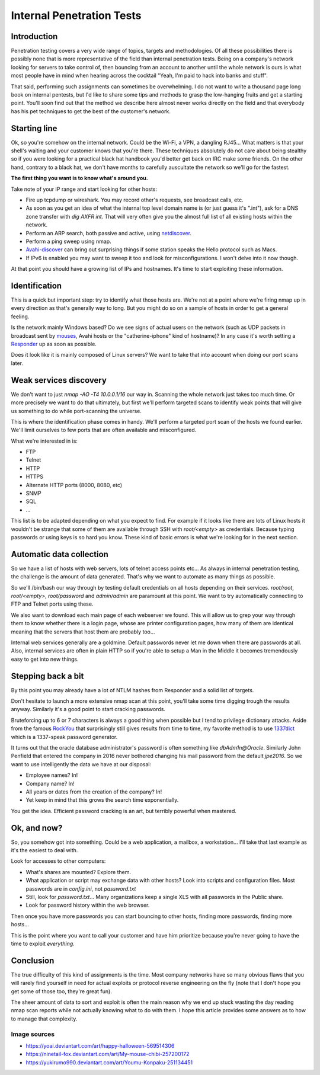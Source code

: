 ==========================
Internal Penetration Tests
==========================

Introduction
============

Penetration testing covers a very wide range of topics, targets and
methodologies. Of all these possibilities there is possibly none that is more
representative of the field than internal penetration tests. Being on a
company's network looking for servers to take control of, then bouncing from
an account to another until the whole network is ours is what most people
have in mind when hearing across the cocktail "Yeah, I'm paid to hack into
banks and stuff".

That said, performing such assignments can sometimes be overwhelming. I do
not want to write a thousand page long book on internal pentests, but I'd
like to share some tips and methods to grasp the low-hanging fruits and get a
starting point. You'll soon find out that the method we describe here almost
never works directly on the field and that everybody has his pet techniques
to get the best of the customer's network.

Starting line
=============

Ok, so you're somehow on the internal network. Could be the Wi-Fi, a VPN, a
dangling RJ45... What matters is that your shell's waiting and your customer
knows that you're there. These techniques absolutely do not care about being
stealthy so if you were looking for a practical black hat handbook you'd
better get back on IRC make some friends. On the other hand, contrary to a
black hat, we don't have months to carefully auscultate the network so we'll
go for the fastest.

.. image:: ../image/chibi_mahou.png
    :width: 40%

**The first thing you want is to know what's around you.**

Take note of your IP range and start looking for other hosts:

- Fire up tcpdump or wireshark. You may record other's requests, see
  broadcast calls, etc.

- As soon as you get an idea of what the internal top level domain name is
  (or just guess it's ".int"), ask for a DNS zone transfer with `dig AXFR
  int.` That will very often give you the almost full list of all existing
  hosts within the network.

- Perform an ARP search, both passive and active, using netdiscover_.

- Perform a ping sweep using nmap.

- Avahi-discover_ can bring out surprising things if some station speaks the
  Hello protocol such as Macs.

- If IPv6 is enabled you may want to sweep it too and look for
  misconfigurations. I won't delve into it now though.

.. _netdiscover: https://sourceforge.net/projects/netdiscover/

.. _Avahi-discover: http://www.avahi.org/

At that point you should have a growing list of IPs and hostnames. It's time
to start exploiting these information.

Identification
==============

This is a quick but important step: try to identify what those hosts are.
We're not at a point where we're firing nmap up in every direction as that's
generally way to long. But you might do so on a sample of hosts in order to
get a general feeling.

Is the network mainly Windows based? Do we see signs of actual users on the
network (such as UDP packets in broadcast sent by mouses_, Avahi hosts or the
"catherine-iphone" kind of hostname)? In any case it's worth setting a
Responder_ up as soon as possible.

.. _mouses: https://www.pcweenie.com/content/logitech-arx-my-asx
.. _Responder: https://github.com/SpiderLabs/Responder

.. image:: ../image/chibi_mouse.png
    :width: 40%

Does it look like it is mainly composed of Linux servers? We want to take
that into account when doing our port scans later.

Weak services discovery
=======================

We don't want to just `nmap -AO -T4 10.0.0.1/16` our way in. Scanning the
whole network just takes too much time. Or more precisely we want to do that
ultimately, but first we'll perform targeted scans to identify weak points
that will give us something to do while port-scanning the universe.

This is where the identification phase comes in handy. We'll perform a
targeted port scan of the hosts we found earlier. We'll limit ourselves to
few ports that are often available and misconfigured.

What we're interested in is:

- FTP
- Telnet
- HTTP
- HTTPS
- Alternate HTTP ports (8000, 8080, etc)
- SNMP
- SQL
- ...

This list is to be adapted depending on what you expect to find. For example
if it looks like there are lots of Linux hosts it wouldn't be strange that
some of them are available through SSH with `root/<empty>` as credentials.
Because typing passwords or using keys is so hard you know. These kind of
basic errors is what we're looking for in the next section.

Automatic data collection
=========================

So we have a list of hosts with web servers, lots of telnet access points
etc... As always in internal penetration testing, the challenge is the
amount of data generated. That's why we want to automate as many things as
possible.

So we'll /bin/bash our way through by testing default credentials on all
hosts depending on their services. `root/root`, `root/<empty>`,
`root/password` and `admin/admin` are paramount at this point. We want to try
automatically connecting to FTP and Telnet ports using these.

We also want to download each main page of each webserver we found. This will
allow us to grep your way through them to know whether there is a login page,
whose are printer configuration pages, how many of them are identical meaning
that the servers that host them are probably too...

Internal web services generally are a goldmine. Default passwords never let
me down when there are passwords at all. Also, internal services are often in
plain HTTP so if you're able to setup a Man in the Middle it becomes
tremendously easy to get into new things.

Stepping back a bit
===================

By this point you may already have a lot of NTLM hashes from Responder and a
solid list of targets.

Don't hesitate to launch a more extensive nmap scan at this point, you'll
take some time digging trough the results anyway. Similarly it's a good point
to start cracking passwords.

Bruteforcing up to 6 or 7 characters is always a good thing when possible but
I tend to privilege dictionary attacks. Aside from the famous RockYou_ that
surprisingly still gives results from time to time, my favorite method is to
use 1337dict_ which is a 1337-speak password generator.

It turns out that the oracle database administrator's password is often
something like `dbAdm1n@Oracle`. Similarly John Penfield that entered the
company in 2016 never bothered changing his mail password from the default
`jpe2016`. So we want to use intelligently the data we have at our disposal:

- Employee names? In!
- Company name? In!
- All years or dates from the creation of the company? In!
- Yet keep in mind that this grows the search time exponentially.

You get the idea. Efficient password cracking is an art, but terribly
powerful when mastered.

.. _RockYou: https://wiki.skullsecurity.org/Passwords

.. _1337dict: https://github.com/cym13/1337dict

Ok, and now?
============

So, you somehow got into something. Could be a web application, a mailbox, a
workstation... I'll take that last example as it's the easiest to deal with.

Look for accesses to other computers:

- What's shares are mounted? Explore them.

- What application or script may exchange data with other hosts? Look into
  scripts and configuration files. Most passwords are in `config.ini`, not
  `password.txt`

- Still, look for `password.txt`... Many organizations keep a single XLS with
  all passwords in the Public share.

- Look for password history within the web browser.

Then once you have more passwords you can start bouncing to other hosts,
finding more passwords, finding more hosts...

This is the point where you want to call your customer and have him
prioritize because you're never going to have the time to exploit
*everything*.

.. image:: ../image/youmu_konpaku_sigh.png
    :width: 40%

Conclusion
==========

The true difficulty of this kind of assignments is the time. Most company
networks have so many obvious flaws that you will rarely find yourself in
need for actual exploits or protocol reverse engineering on the fly (note
that I don't hope you get some of those too, they're great fun).

The sheer amount of data to sort and exploit is often the main reason why we
end up stuck wasting the day reading nmap scan reports while not actually
knowing what to do with them. I hope this article provides some answers as to
how to manage that complexity.

Image sources
-------------

- https://yoai.deviantart.com/art/happy-halloween-569514306

- https://ninetail-fox.deviantart.com/art/My-mouse-chibi-257200172

- https://yukirumo990.deviantart.com/art/Youmu-Konpaku-251134451
